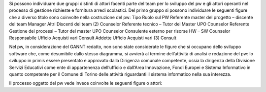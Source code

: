 Si possono individuare due gruppi distinti di attori facenti parte del team per lo sviluppo del pw e gli attori operanti nel processo di gestione richieste e fornitura arredi scolastici.
Del primo gruppo si possono individuare le seguenti figure che a diverso titolo sono coinvolte nella costruzione del pw:
Tipo
Ruolo sul PW
Referente master del progetto – discente del team
Manager
Altri Discenti del team (2)
Counselor
Referente tecnico – Tutor del Master UPO
Counselor
Referente Gestione dei processi – Tutor del master UPO
Counselor
Consulente esterno per risorse HW – SW
Counselor
Responsabile Ufficio Acquisti vari
Consult
Addette Ufficio Acquisti vari (3)
Consult

Nel pw, in considerazione del GANNT redatto, non sono state considerate le figure che si occupano dello sviluppo software che, come desumibile dallo stesso diagramma, si avvierà al termine dell’attività di analisi e redazione del pw: lo sviluppo in primis essere presentato e approvato dalla Dirigenza comunale competente, ossia la dirigenza della Divisione Servizi Educativi come ente di appartenenza dell’ufficio e dall’Area Innovazione, Fondi Europei e Sistema Informativo in quanto competente per il Comune di Torino delle attività riguardanti il sistema informatico nella sua interezza.

Il processo oggetto del pw vede invece coinvolte le seguenti figure o attori:
